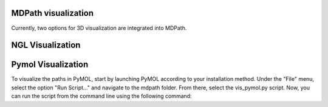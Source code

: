 MDPath visualization
====================

Currently, two options for 3D visualization are integrated into MDPath.

**NGL Visualization**
==============


**Pymol Visualization**
==============
To visualize the paths in PyMOL, start by launching PyMOL according to your installation method.
Under the "File" menu, select the option "Run Script..." and navigate to the mdpath folder. From there, select the vis_pymol.py script.
Now, you can run the script from the command line using the following command:

